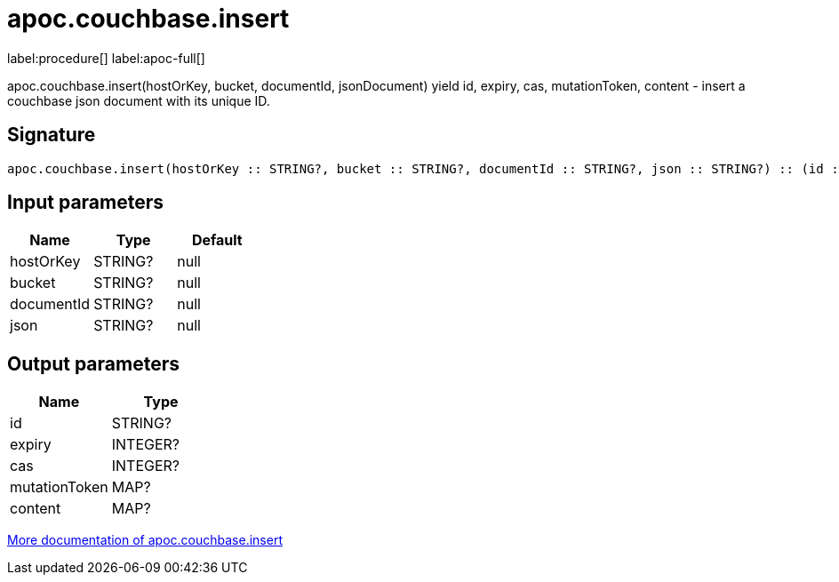 ////
This file is generated by DocsTest, so don't change it!
////

= apoc.couchbase.insert
:description: This section contains reference documentation for the apoc.couchbase.insert procedure.

label:procedure[] label:apoc-full[]

[.emphasis]
apoc.couchbase.insert(hostOrKey, bucket, documentId, jsonDocument) yield id, expiry, cas, mutationToken, content - insert a couchbase json document with its unique ID.

== Signature

[source]
----
apoc.couchbase.insert(hostOrKey :: STRING?, bucket :: STRING?, documentId :: STRING?, json :: STRING?) :: (id :: STRING?, expiry :: INTEGER?, cas :: INTEGER?, mutationToken :: MAP?, content :: MAP?)
----

== Input parameters
[.procedures, opts=header]
|===
| Name | Type | Default 
|hostOrKey|STRING?|null
|bucket|STRING?|null
|documentId|STRING?|null
|json|STRING?|null
|===

== Output parameters
[.procedures, opts=header]
|===
| Name | Type 
|id|STRING?
|expiry|INTEGER?
|cas|INTEGER?
|mutationToken|MAP?
|content|MAP?
|===

xref::database-integration/couchbase.adoc[More documentation of apoc.couchbase.insert,role=more information]

